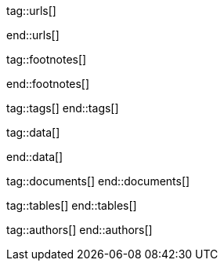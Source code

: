 // ~/document_base_folder/000_includes
//  Asciidoc attribute includes:                 attributes.asciidoc
// -----------------------------------------------------------------------------


// URLs - References to sources on the Internet
// -----------------------------------------------------------------------------
tag::urls[]

:j1-kickstart-web-in-a-day--meet-and-greet:       /pages/public/learn/kickstart/web_in_a_day/meet_and_greet/
:j1-kickstart-web-in-a-day--a-awesome-site:       /pages/public/learn/kickstart/web_in_a_day/a_awesome_site/
:j1-kickstart-web-in-a-day--dev-system:           /pages/public/learn/kickstart/web_in_a_day/dev_system/
:j1-kickstart-web-in-a-day--manage-projects:      /pages/public/learn/kickstart/web_in_a_day/manage_projects/
:j1-kickstart-web-in-a-day--create-content:       /pages/public/learn/kickstart/web_in_a_day/create_content/
:j1-kickstart-web-in-a-day--using-modules:        /pages/public/learn/kickstart/web_in_a_day/using_modules/
:j1-kickstart-web-in-a-day--cloud-services:       /pages/public/learn/kickstart/web_in_a_day/cloud_services/

:j1-quick-references-jekyll:                      /pages/protected/manuals/quick_references/jekyll/

:j1-download-quickstart-intro:                    /pages/public/learn/downloads/quickstart/intro/

:github-home:                                     https://github.com/
:github-signin:                                   https://github.com/login
:github-pages-home:                               https://pages.github.com/
:github-about-org:                                https://help.github.com/articles/about-organizations/
:github-dev-oauth-app:                            https://developer.github.com/apps/building-oauth-apps/authorizing-oauth-apps/
:github-repo-ruby-gem-bundler:                    https://github.com/bundler/bundler
:github-repo-ruby-gem-jekyll-auth:                https://github.com/benbalter/jekyll-auth

:jekyll-home:                                     https://jekyllrb.com/

:url-liquid--user-guide:                          /pages/public/manuals/liquid/user_guide/

:git-home:                                        https://git-scm.com/

end::urls[]


// FOOTNOTES, global asciidoc attributes (variables)
// -----------------------------------------------------------------------------
tag::footnotes[]

:fn-wikipedia--open_data:                         footnote:[link:https://de.wikipedia.org/wiki/Open_Data[Wikipedia · OpenOata, window="_blank"]]

end::footnotes[]


// TAGS - local Asciidoctor tags
// -----------------------------------------------------------------------------
tag::tags[]
end::tags[]


// Data - Data elements for Asciidoctor extensions
// -----------------------------------------------------------------------------
tag::data[]

:data-pages-about--modified:                      "assets/images/pages/kickstarter/web_in_a_day/500_create_content/400-modified.about-page.jpg, Modified About page"
:data-pages-skeleton--simple-page:                "assets/images/pages/kickstarter/web_in_a_day/500_create_content/400-new-sandbox-page.jpg, New page shown in a Browser"
:data-pages-j1-navigator--menu:                   "assets/images/pages/kickstarter/web_in_a_day/500_create_content/400-j1-navigator-menu.jpg, Menu managed by J1 Navigator"
:data-pages-j1-navigator--menu-sandbox:           "assets/images/pages/kickstarter/web_in_a_day/500_create_content/400-j1-navigator-menu-sandbox.jpg, Menu entry of level 0"
:data-pages-j1-navigator--menu-sandbox-dropdown:  "assets/images/pages/kickstarter/web_in_a_day/500_create_content/400-j1-navigator-menu-sandbox-dropdown.jpg, Menu entry of level 1"

:data-images-j1-home-latest-news:                 "assets/images/pages/kickstarter/web_in_a_day/500_create_content/500-home-latest-news.jpg, J1 Home - Latest News"
:data-images-j1-blog-navigator-preview:           "assets/images/pages/kickstarter/web_in_a_day/500_create_content/500-blog-navigator-preview.jpg, J1 Naviagtor - Preview"

:data-images-j1-home-new-post:                    "assets/images/pages/kickstarter/web_in_a_day/500_create_content/500-home-new-post.jpg, J1 Home - New post article"
:data-images-j1-blog-navigator:                   "assets/images/pages/kickstarter/web_in_a_day/500_create_content/500-j1-blog-navigator.jpg, J1 Blog Navigator"
:data-images-j1-blog-navigator-explorer:          "assets/images/pages/kickstarter/web_in_a_day/500_create_content/500-j1-blog-navigator-explorer.jpg, J1 Blog Explorer"

:data-images-j1-blog-group-explorer:              "assets/images/pages/kickstarter/web_in_a_day/500_create_content/500-j1-blog-group-explorer.jpg, J1 Group Explorer"
:data-images-j1-blog-group-selector:              "assets/images/pages/kickstarter/web_in_a_day/500_create_content/500-j1-blog-group-selector.jpg, J1 Article Selector"


:data-images-lightbox--standalone:                "assets/images/modules/gallery/old_times/image_02.jpg, GrandPa's 80th Birthday"
:data-images-lightbox--group:                     "assets/images/modules/gallery/old_times/image_03.jpg, GrandPa's annual journey, assets/images/modules/gallery/old_times/image_04.jpg, GrandPa's annual journey"

:data-kickstart-wiad--static-web-access:          "assets/images/collections/blog/featured/static-web-access.png, Accessing scheme for a static web"
:data-kickstart-wiad--dynamic-web-access:         "assets/images/collections/blog/featured/dynamic-web-access.png, Accessing scheme for a CMS (dynamic web)"
:data-kickstart-wiad--top-jamstack-generators:    "assets/images/collections/blog/featured/top-jamstack-generators.png, Top Jamstack Generators"


:data-windows--create-a-link-1:                   "assets/images/pages/kickstarter/web_in_a_day/300_dev_system/200-create-a-link-1.jpg, Create a new shortcut"
:data-windows--create-a-link-2:                   "assets/images/pages/kickstarter/web_in_a_day/300_dev_system/200-create-a-link-2.jpg, Enter the command to be linked"
:data-windows--create-a-link-3:                   "assets/images/pages/kickstarter/web_in_a_day/300_dev_system/200-create-a-link-3.jpg, Name the link"
:data-windows--run-shell-as-admin:                "assets/images/pages/kickstarter/web_in_a_day/300_dev_system/200-run-shell-as-admin.jpg, Starting a shell with elevated privileges (Administrator)"
:data-windows--run-shell-as-admin-uac:            "assets/images/pages/kickstarter/web_in_a_day/300_dev_system/200-run-shell-as-admin-uac.jpg, UAC dialog for administrative shells"
:data-windows--run-shell-as-admin-started:        "assets/images/pages/kickstarter/web_in_a_day/300_dev_system/200-run-shell-as-admin-started.jpg, Shell (command prompt) as administrator"

:data-windows--win-os-plattform:                  "assets/images/pages/kickstarter/web_in_a_day/300_dev_system/210-win_os_version.jpg, Display architecture (Windows)"

:data-windows--explorer-folder-nodejs:            "assets/images/pages/kickstarter/web_in_a_day/300_dev_system/300-explorer-devtools.jpg, Installallationsorder für NodeJS"

:data-windows--uac-control:                       "assets/images/pages/kickstarter/web_in_a_day/300_dev_system/200-uac-control.jpg, UAC control dialog"

:data-windows--system-properties-dialog-1:        "assets/images/pages/kickstarter/web_in_a_day/300_dev_system/500-system-properties-dialog-1.jpg, System Properties dialog"
:data-windows--system-properties-dialog-2:        "assets/images/pages/kickstarter/web_in_a_day/300_dev_system/500-system-properties-dialog-2.jpg, Environment Variables"
:data-windows--system-properties-dialog-3:        "assets/images/pages/kickstarter/web_in_a_day/300_dev_system/500-system-properties-dialog-3.jpg, Add new environment variable for userized GEMs"

:data-nodejs--installer-dialog-1:                 "assets/images/pages/kickstarter/web_in_a_day/300_dev_system/300-nodejs-install-1.jpg, Welcome message"
:data-nodejs--installer-dialog-2:                 "assets/images/pages/kickstarter/web_in_a_day/300_dev_system/300-nodejs-install-2.jpg, License agreement"
:data-nodejs--installer-dialog-3:                 "assets/images/pages/kickstarter/web_in_a_day/300_dev_system/300-nodejs-install-3.jpg, Target directory"
:data-nodejs--installer-dialog-4:                 "assets/images/pages/kickstarter/web_in_a_day/300_dev_system/300-nodejs-install-4.jpg, Package selection"
:data-nodejs--installer-dialog-5:                 "assets/images/pages/kickstarter/web_in_a_day/300_dev_system/300-nodejs-install-5.jpg, Additional tools"
:data-nodejs--installer-dialog-6:                 "assets/images/pages/kickstarter/web_in_a_day/300_dev_system/300-nodejs-install-6.jpg, Installation dialog"
:data-nodejs--installer-dialog-7:                 "assets/images/pages/kickstarter/web_in_a_day/300_dev_system/300-nodejs-install-7.jpg, UAC dialog for the final installation of NodeJS"
:data-nodejs--installer-dialog-8:                 "assets/images/pages/kickstarter/web_in_a_day/300_dev_system/300-nodejs-install-8.jpg, Final message"
:data-nodejs--installer-dialog-9:                 "assets/images/pages/kickstarter/web_in_a_day/300_dev_system/300-nodejs-install-9.jpg, Installed files for NodeJS"

:data-ruby--installer-dialog-1:                   "assets/images/pages/kickstarter/web_in_a_day/300_dev_system/400-ruby-install-1.jpg, License agreement"
:data-ruby--installer-dialog-2:                   "assets/images/pages/kickstarter/web_in_a_day/300_dev_system/400-ruby-install-2.jpg, Target directory"
:data-ruby--installer-dialog-3:                   "assets/images/pages/kickstarter/web_in_a_day/300_dev_system/400-ruby-install-3.jpg, Package selection"
:data-ruby--installer-dialog-4:                   "assets/images/pages/kickstarter/web_in_a_day/300_dev_system/400-ruby-install-4.jpg, Installation dialog"
:data-ruby--installer-dialog-5:                   "assets/images/pages/kickstarter/web_in_a_day/300_dev_system/400-ruby-install-5.jpg, Final message"
:data-ruby--installer-dialog-6:                   "assets/images/pages/kickstarter/web_in_a_day/300_dev_system/400-ruby-install-6.jpg, Installation of the DevKit"

:data-git--installer-dialog-1:                    "assets/images/pages/kickstarter/web_in_a_day/300_dev_system/600-git-install-1.jpg, UAC dialog to install Git"
:data-git--installer-dialog-2:                    "assets/images/pages/kickstarter/web_in_a_day/300_dev_system/600-git-install-2.jpg, License agreement"
:data-git--installer-dialog-3:                    "assets/images/pages/kickstarter/web_in_a_day/300_dev_system/600-git-install-3.jpg, Destination location"
:data-git--installer-dialog-4:                    "assets/images/pages/kickstarter/web_in_a_day/300_dev_system/600-git-install-4.jpg, Select components"
:data-git--installer-dialog-5:                    "assets/images/pages/kickstarter/web_in_a_day/300_dev_system/600-git-install-5.jpg, Start menu folder (Windows)"
:data-git--installer-dialog-6:                    "assets/images/pages/kickstarter/web_in_a_day/300_dev_system/600-git-install-6.jpg, Default editor used by Git"
:data-git--installer-dialog-7:                    "assets/images/pages/kickstarter/web_in_a_day/300_dev_system/600-git-install-7.jpg, Name of initial branches"
:data-git--installer-dialog-8:                    "assets/images/pages/kickstarter/web_in_a_day/300_dev_system/600-git-install-8.jpg, Adjusting the PATH variable of the operating system (Windows)"
:data-git--installer-dialog-9:                    "assets/images/pages/kickstarter/web_in_a_day/300_dev_system/600-git-install-9.jpg, Choosing the SSH executable"
:data-git--installer-dialog-10:                   "assets/images/pages/kickstarter/web_in_a_day/300_dev_system/600-git-install-10.jpg, Choosing HTTPS transport backend"
:data-git--installer-dialog-11:                   "assets/images/pages/kickstarter/web_in_a_day/300_dev_system/600-git-install-11.jpg, Configure line endings for files"
:data-git--installer-dialog-12:                   "assets/images/pages/kickstarter/web_in_a_day/300_dev_system/600-git-install-12.jpg, Terminal emulation for the Git shell (Bash)"
:data-git--installer-dialog-13:                   "assets/images/pages/kickstarter/web_in_a_day/300_dev_system/600-git-install-13.jpg, Default strategy for pushing/pulling Git repos"
:data-git--installer-dialog-14:                   "assets/images/pages/kickstarter/web_in_a_day/300_dev_system/600-git-install-14.jpg, Github credential helper"
:data-git--installer-dialog-15:                   "assets/images/pages/kickstarter/web_in_a_day/300_dev_system/600-git-install-15.jpg, Extra (advanced) options"
:data-git--installer-dialog-16:                   "assets/images/pages/kickstarter/web_in_a_day/300_dev_system/600-git-install-16.jpg, Experimental options"
:data-git--installer-dialog-17:                   "assets/images/pages/kickstarter/web_in_a_day/300_dev_system/600-git-install-17.jpg, Completion message"

:data-github-cli--installer-dialog-1:             "assets/images/pages/kickstarter/web_in_a_day/300_dev_system/800-gh-cli-install-1.jpg, Security warning on downloaded files (Windows)"
:data-github-cli--installer-dialog-2:             "assets/images/pages/kickstarter/web_in_a_day/300_dev_system/800-gh-cli-install-2.jpg, Setup Wizard - Welcome "
:data-github-cli--installer-dialog-3:             "assets/images/pages/kickstarter/web_in_a_day/300_dev_system/800-gh-cli-install-3.jpg, License agreement"
:data-github-cli--installer-dialog-4:             "assets/images/pages/kickstarter/web_in_a_day/300_dev_system/800-gh-cli-install-4.jpg, Destination folder"
:data-github-cli--installer-dialog-5:             "assets/images/pages/kickstarter/web_in_a_day/300_dev_system/800-gh-cli-install-5.jpg, Install dialog (requires elevated privileges)"
:data-github-cli--installer-dialog-6:             "assets/images/pages/kickstarter/web_in_a_day/300_dev_system/800-gh-cli-install-6.jpg, UAC dialog to run the installation (Windows)"
:data-github-cli--installer-dialog-7:             "assets/images/pages/kickstarter/web_in_a_day/300_dev_system/800-gh-cli-install-7.jpg, Completion message"

:data-atom--installer-dialog-1:                   "assets/images/pages/kickstarter/web_in_a_day/300_dev_system/700-atom-install-1.jpg, Installer Message Window"
:data-atom--installer-dialog-2:                   "assets/images/pages/kickstarter/web_in_a_day/300_dev_system/700-atom-install-2.jpg, Start Screen - URI Handler"
:data-atom--installer-dialog-3:                   "assets/images/pages/kickstarter/web_in_a_day/300_dev_system/700-atom-install-3.jpg, Start Screen - Telemetry Consent Tab"
:data-atom--installer-dialog-4:                   "assets/images/pages/kickstarter/web_in_a_day/300_dev_system/700-atom-install-4.jpg, Start Screen - Welcome Tab"
:data-atom--installer-dialog-5:                   "assets/images/pages/kickstarter/web_in_a_day/300_dev_system/700-atom-install-5.jpg, Start Screen after base configuration is done"

:data-atom-editor--plugin-files-site-config:      "assets/images/pages/kickstarter/web_in_a_day/500_create_content/300-plugin-configuration-shown-in-editor.jpg, Plugin files and configuration"

:data-gh-repo--j1-template-starter-1:             "assets/images/pages/kickstarter/web_in_a_day/400_project_management/100-gh-repo-j1-template.jpg, Repo (remote) of J1 Template at Github"
:data-gh-repo--button-code:                       "assets/images/pages/kickstarter/web_in_a_day/400_project_management/100-gh-repo-button-code.jpg, Button Code at Github"

:data-atom--project-my-start:                     "assets/images/pages/kickstarter/web_in_a_day/500_create_content/100-run-atom-on-my-start-project.jpg, Atom editor - Project my-start"
:data-atom--project-my-start-1:                   "assets/images/pages/kickstarter/web_in_a_day/500_create_content/100-run-atom-on-my-start-project-1.jpg, Atom editor - Project my-start"
:data-atom--project-my-start-2:                   "assets/images/pages/kickstarter/web_in_a_day/500_create_content/100-run-atom-on-my-start-project-2.jpg, Atom editor - Window"
:data-atom--page-about-site-1:                    "assets/images/pages/kickstarter/web_in_a_day/500_create_content/110-atom-editor-page-about-1.jpg, Atom editor - Control block of a page"
:data-atom--page-about-site-2:                    "assets/images/pages/kickstarter/web_in_a_day/500_create_content/110-atom-editor-page-about-2.jpg, Atom editor - Content block of a page"

:data-browser--edited-page-about-1:               "assets/images/pages/kickstarter/web_in_a_day/500_create_content/200-page-about-edited-1.jpg, Edited page - about_site"

:data-menubar--open-page-about:                   "assets/images/pages/kickstarter/web_in_a_day/500_create_content/200-menu-open-page-about.jpg, Menu bar - Open about page"

:data-library--folders-1:                         "assets/images/pages/kickstarter/web_in_a_day/300_dev_system/600-library-folders-1.jpg, Library folder hierarchy"

end::data[]

// DOCUMENTS, local document resources
// -----------------------------------------------------------------------------
tag::documents[]
end::documents[]


// TABLES, local table resources
// -----------------------------------------------------------------------------
tag::tables[]
end::tables[]


// AUTHORS, local author information (e.g. article)
// -----------------------------------------------------------------------------
tag::authors[]
end::authors[]
